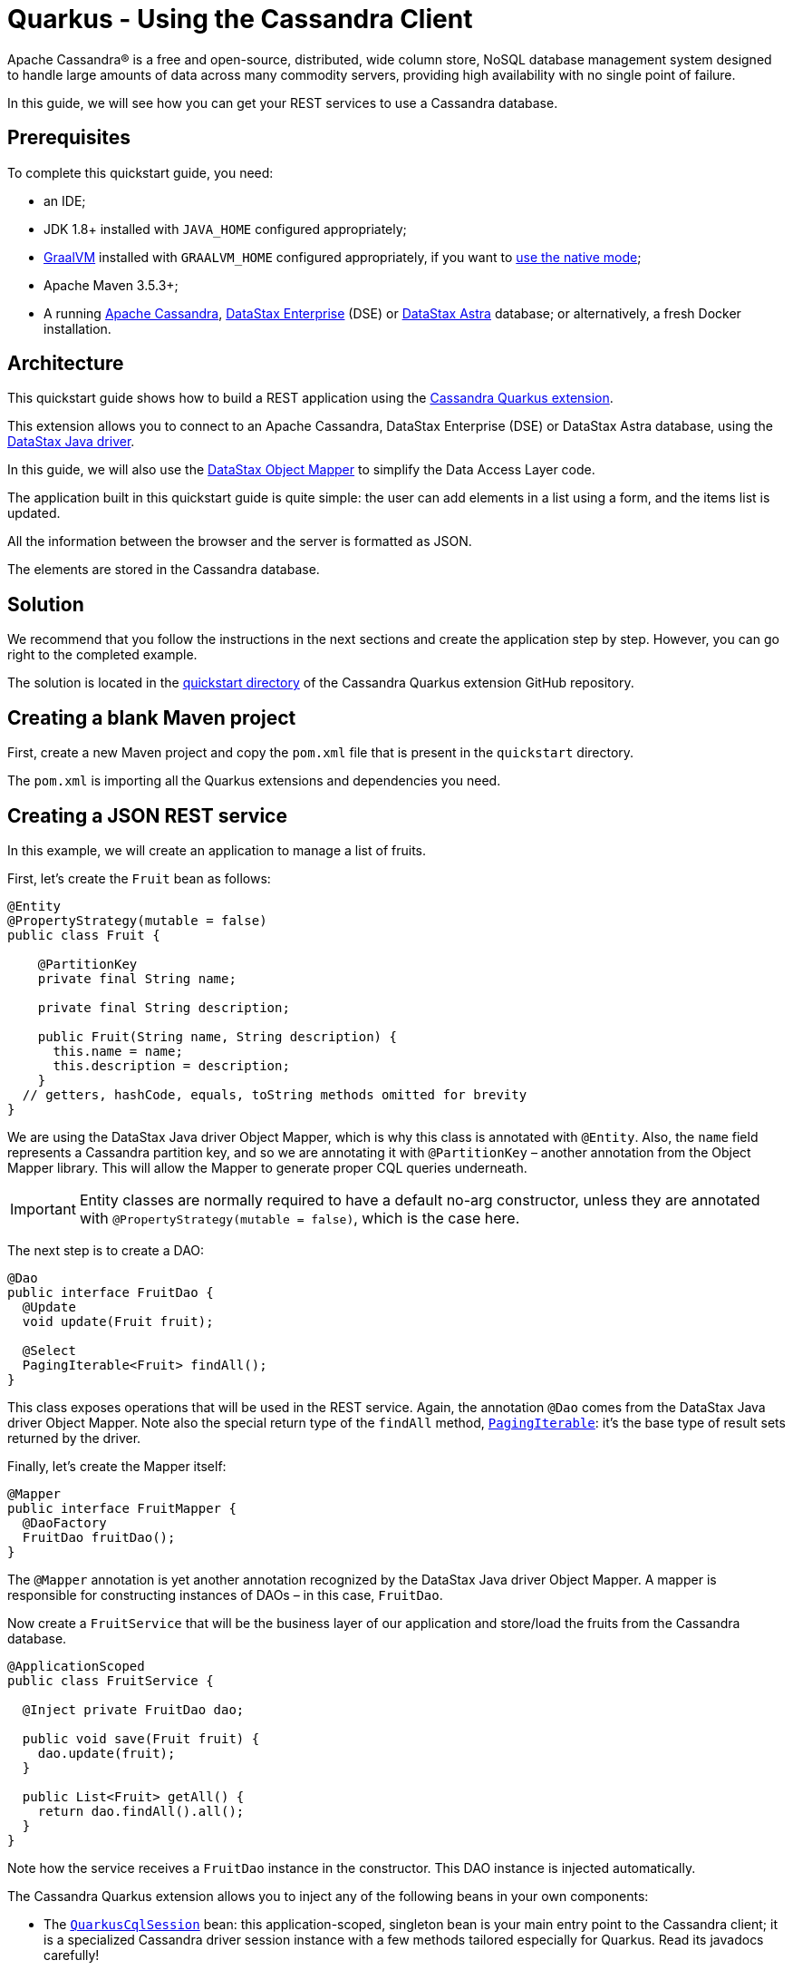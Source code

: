 ////
This guide is replicated in the main Quarkus repository.
Any changes made here should be propagated there.
Pull requests should be submitted here:
https://github.com/quarkusio/quarkus/tree/master/docs/src/main/asciidoc
////

= Quarkus - Using the Cassandra Client

ifdef::env-github[]
:tip-caption: :bulb:
:note-caption: :information_source:
:important-caption: :heavy_exclamation_mark:
:caution-caption: :fire:
:warning-caption: :warning:
endif::[]

Apache Cassandra® is a free and open-source, distributed, wide column store, NoSQL database
management system designed to handle large amounts of data across many commodity servers, providing
high availability with no single point of failure.

In this guide, we will see how you can get your REST services to use a Cassandra database.

== Prerequisites

To complete this quickstart guide, you need:

* an IDE;
* JDK 1.8+ installed with `JAVA_HOME` configured appropriately;
* link:https://www.graalvm.org/[GraalVM] installed with `GRAALVM_HOME` configured appropriately, if
  you want to link:https://quarkus.io/guides/building-native-image[use the native mode];
* Apache Maven 3.5.3+;
* A running link:https://cassandra.apache.org[Apache Cassandra],
  link:https://www.datastax.fr/products/datastax-enterprise[DataStax Enterprise] (DSE) or
  link:https://astra.datastax.com[DataStax Astra] database; or alternatively, a fresh Docker
  installation.

== Architecture

This quickstart guide shows how to build a REST application using the
link:https://github.com/datastax/cassandra-quarkus[Cassandra Quarkus extension].

This extension allows you to connect to an Apache Cassandra, DataStax Enterprise (DSE) or DataStax
Astra database, using the link:https://docs.datastax.com/en/developer/java-driver/latest[DataStax
Java driver].

In this guide, we will also use the
link:https://docs.datastax.com/en/developer/java-driver/latest/manual/mapper[DataStax Object Mapper]
to simplify the Data Access Layer code.

The application built in this quickstart guide is quite simple: the user can add elements in a list
using a form, and the items list is updated.

All the information between the browser and the server is formatted as JSON.

The elements are stored in the Cassandra database.

== Solution

We recommend that you follow the instructions in the next sections and create the application step
by step. However, you can go right to the completed example.

The solution is located in the
link:https://github.com/datastax/cassandra-quarkus/tree/master/quickstart[quickstart directory] of
the Cassandra Quarkus extension GitHub repository.

== Creating a blank Maven project

First, create a new Maven project and copy the `pom.xml` file that is present in the `quickstart`
directory.

The `pom.xml` is importing all the Quarkus extensions and dependencies you need.

== Creating a JSON REST service

In this example, we will create an application to manage a list of fruits.

First, let's create the `Fruit` bean as follows:

[source,java]
----
@Entity
@PropertyStrategy(mutable = false)
public class Fruit {

    @PartitionKey
    private final String name;

    private final String description;

    public Fruit(String name, String description) {
      this.name = name;
      this.description = description;
    }
  // getters, hashCode, equals, toString methods omitted for brevity
}
----

We are using the DataStax Java driver Object Mapper, which is why this class is annotated with
`@Entity`. Also, the `name` field represents a Cassandra partition key, and so we are annotating it
with `@PartitionKey` – another annotation from the Object Mapper library. This will allow the Mapper
to generate proper CQL queries underneath.

IMPORTANT: Entity classes are normally required to have a default no-arg constructor, unless they
are annotated with `@PropertyStrategy(mutable = false)`, which is the case here.

The next step is to create a DAO:

[source,java]
----
@Dao
public interface FruitDao {
  @Update
  void update(Fruit fruit);

  @Select
  PagingIterable<Fruit> findAll();
}
----

This class exposes operations that will be used in the REST service. Again, the annotation `@Dao`
comes from the DataStax Java driver Object Mapper. Note also the special return type of the
`findAll` method,
link:https://docs.datastax.com/en/drivers/java/latest/com/datastax/oss/driver/api/core/PagingIterable.html[`PagingIterable`]:
it's the base type of result sets returned by the driver.

Finally, let's create the Mapper itself:

[source,java]
----
@Mapper
public interface FruitMapper {
  @DaoFactory
  FruitDao fruitDao();
}
----

The `@Mapper` annotation is yet another annotation recognized by the DataStax Java driver Object
Mapper. A mapper is responsible for constructing instances of DAOs – in this case, `FruitDao`.

Now create a `FruitService` that will be the business layer of our application and store/load the
fruits from the Cassandra database.

[source,java]
----
@ApplicationScoped
public class FruitService {

  @Inject private FruitDao dao;

  public void save(Fruit fruit) {
    dao.update(fruit);
  }

  public List<Fruit> getAll() {
    return dao.findAll().all();
  }
}
----

Note how the service receives a `FruitDao` instance in the constructor. This DAO instance is
injected automatically.

The Cassandra Quarkus extension allows you to inject any of the following beans in your own
components:

- The
link:https://javadoc.io/doc/com.datastax.oss.quarkus/cassandra-quarkus-client/latest/com/datastax/oss/quarkus/runtime/api/session/QuarkusCqlSession.html[`QuarkusCqlSession`]
bean: this application-scoped, singleton bean is your main entry point to the Cassandra client; it
is a specialized Cassandra driver session instance with a few methods tailored especially for
Quarkus. Read its javadocs carefully!
- All `@Mapper`-annotated interfaces in your project.
- All `@Dao`-annotated interfaces in your project, as long as they are produced by a corresponding
`@DaoFactory`-annotated method declared in a mapper interface from your project.

In our example, both `FruitMapper` and `FruitDao` could be injected anywhere. We chose to inject
`FruitDao` in `FruitService`.

The last missing piece is the REST API that will expose GET and POST methods:

[source,java]
----
@Path("/fruits")
@Produces(MediaType.APPLICATION_JSON)
@Consumes(MediaType.APPLICATION_JSON)
public class FruitResource {

  @Inject FruitService fruitService;

  @GET
  public List<FruitDto> getAll() {
    return fruitService.getAll().stream().map(this::convertToDto).collect(Collectors.toList());
  }

  @POST
  public void add(FruitDto fruit) {
    fruitService.save(convertFromDto(fruit));
  }

  private FruitDto convertToDto(Fruit fruit) {
    return new FruitDto(fruit.getName(), fruit.getDescription());
  }

  private Fruit convertFromDto(FruitDto fruitDto) {
    return new Fruit(STORE_ID, fruitDto.getName(), fruitDto.getDescription());
  }
}
----

Notice how `FruitResource` is being injected a `FruitService` instance automatically.

When creating the REST API we should not share the same entity object between REST API and data
access layers. They should not be coupled to allow the API to evolve independently of the storage
layer. This is the reason why the API is using a `FruitDto` class. This class will be used by
Quarkus to convert JSON to java objects for client requests and java objects to JSON for the
responses. The translation is done by Quarkus RestEasy extension, which is included in this guide's
pom.xml file.

[source,java]
----
public class FruitDto {

  private String name;
  private String description;

  public FruitDto() {}

  public FruitDto(String name, String description) {
    this.name = name;
    this.description = description;
  }
  // getters and setters omitted for brevity
}
----

IMPORTANT: DTO classes used by the JSON serialization layer are required to have a default no-arg
constructor.

== Configuring the Cassandra database

=== Connecting to Apache Cassandra or DataStax Enterprise (DSE)

The main properties to configure are `contact-points`, to access the Cassandra database,
`local-datacenter`, which is required by the driver, and – optionally – the keyspace to bind to.

A sample configuration should look like this:

[source,properties]
----
quarkus.cassandra.contact-points={cassandra_ip}:9042
quarkus.cassandra.local-datacenter={dc_name}
quarkus.cassandra.keyspace={keyspace}
----

In this example, we are using a single instance running on localhost, and the keyspace containing
our data is `k1`:

[source,properties]
----
quarkus.cassandra.contact-points=127.0.0.1:9042
quarkus.cassandra.local-datacenter=datacenter1
quarkus.cassandra.keyspace=k1
----

If your cluster requires plain text authentication, you can also provide two more settings:
`username` and `password`.

[source,properties]
----
quarkus.cassandra.auth.username=john
quarkus.cassandra.auth.password=s3cr3t
----

=== Connecting to a cloud DataStax Astra database

When connecting to link:https://astra.datastax.com[DataStax Astra], instead of providing a contact
point and a datacenter, you should provide a so-called _secure connect bundle_, which should point
to a valid path to an Astra secure connect bundle file. You will also need to provide a username and
password, since authentication is always required on Astra clusters.

You can download your secure connect bundle from the Astra web console.

A sample configuration for DataStax Astra should look like this:

[source,properties]
----
quarkus.cassandra.cloud.secure-connect-bundle=/path/to/secure-connect-bundle.zip
quarkus.cassandra.auth.username=john
quarkus.cassandra.auth.password=s3cr3t
quarkus.cassandra.keyspace=k1
----

=== Advanced driver configuration

You can configure other Java driver settings using `application.conf` or `application.json` files.
They need to be located in the classpath of your application. All settings will be passed
automatically to the underlying driver configuration mechanism. Settings defined in
`application.properties` with the `quarkus.cassandra` prefix will have priority over settings
defined in `application.conf` or `application.json`.

To see the full list of settings, please refer to the
link:https://docs.datastax.com/en/developer/java-driver/latest/manual/core/configuration/reference/[driver
settings reference].

== Running a Cassandra Database

By default, the Cassandra client is configured to access a local Cassandra database on port 9042
(the default Cassandra port).

IMPORTANT: Make sure that the setting `quarkus.cassandra.local-datacenter` matches the datacenter of
your Cassandra cluster.

TIP: If you don't know the name of your local datacenter, this value can be found by running the
following CQL query: `SELECT data_center FROM system.local`.

If you want to use Docker to run a Cassandra database, you can use the following command to launch
one in the background:

[source,shell]
----
docker run --name local-cassandra-instance -p 9042:9042 -d cassandra
----

Next you need to create the keyspace and table that will be used by your application. If you are
using Docker, run the following commands:

[source,shell]
----
docker exec -it local-cassandra-instance cqlsh -e "CREATE KEYSPACE IF NOT EXISTS k1 WITH replication = {'class':'SimpleStrategy', 'replication_factor':1}"
docker exec -it local-cassandra-instance cqlsh -e "CREATE TABLE IF NOT EXISTS k1.fruit(name text PRIMARY KEY, description text)"
----

You can also use the CQLSH utility interactively interrogate with your database:

[source,shell]
----
docker exec -it local-cassandra-instance cqlsh
----

== Testing the REST API

In the project root directory:

- Run `mvn clean package` and then `java -jar ./target/cassandra-quarkus-quickstart-*-runner.jar` to
  start the application;
- Or better yet, run the application in dev mode: `mvn clean quarkus:dev`.

Now you can use curl commands to interact with the underlying REST API.

To create a fruit:

[source,shell]
----
curl --header "Content-Type: application/json" \
  --request POST \
  --data '{"name":"apple","description":"red and tasty"}' \
  http://localhost:8080/fruits
----

To retrieve fruits:

[source,shell]
----
curl -X GET http://localhost:8080/fruits
----

== Creating a frontend

Now let's add a simple web page to interact with our `FruitResource`.

Quarkus automatically serves static resources located under the `META-INF/resources` directory. In
the `src/main/resources/META-INF/resources` directory, add a `fruits.html` file with the contents
from link:src/main/resources/META-INF/resources/fruits.html[this file] in it.

You can now interact with your REST service:

* If you haven't done yet, start your application with `mvn clean quarkus:dev`;
* Point your browser to `http://localhost:8080/fruits.html`;
* Add new fruits to the list via the form.

[[reactive]]
== Reactive Cassandra Client

The
link:https://javadoc.io/doc/com.datastax.oss.quarkus/cassandra-quarkus-client/latest/com/datastax/oss/quarkus/runtime/api/session/QuarkusCqlSession.html[`QuarkusCqlSession`
interface] gives you access to a series of reactive methods that integrate seamlessly with Quarkus
and its reactive framework, Mutiny.

TIP:  If you're not familiar with Mutiny, read the
link:https://quarkus.io/guides/getting-started-reactive[Getting Started with Reactive guide] first.

Let's rewrite our application using reactive programming with Mutiny.

Firstly, we need to declare another DAO interface that works in a reactive way:

[source,java]
----
@Dao
public interface ReactiveFruitDao {

  @Update
  Uni<Void> updateAsync(Fruit fruit);

  @Select
  MutinyMappedReactiveResultSet<Fruit> findAll();
}

----

Note the usage of `MutinyMappedReactiveResultSet` - it is a specialized `Mutiny` type converted from
the original `Publisher` returned by the driver, which also exposes a few extra methods, e.g. to
obtain the query execution info. If you don't need anything in that interface, you can also simply
declare your method to return `Multi`: `Multi<Fruit> findAll()`,

Similarly, the method `updateAsync` returns a `Uni` - it is automatically converted from the
original result set returned by the driver.

NOTE: The Cassandra driver uses the Reactive Streams `Publisher` API for reactive calls. The Quarkus
framework however uses Mutiny. Because of that, the `CqlQuarkusSession` interface transparently
converts the `Publisher` instances returned by the driver into the reactive type `Multi`.
`CqlQuarkusSession` is also capable of converting a `Publisher` into a `Uni` – in this case, the
publisher is expected to emit at most one row, then complete. This is suitable for write queries
(they return no rows), or for read queries guaranteed to return one row at most (count queries, for
example).

Next, we need to adapt the `FruitMapper` to construct a `ReactiveFruitDao` instance:

[source, java]
----
@Mapper
public interface FruitMapper {
  // the existing method omitted

  @DaoFactory
  ReactiveFruitDao reactiveFruitDao();
}

----

Now, we can create a `ReactiveFruitService` that leverages our reactive DAO:

[source, java]
----
@ApplicationScoped
public class ReactiveFruitService {

  private final ReactiveFruitDao fruitDao;

  @Inject
  public ReactiveFruitService(ReactiveFruitDao fruitDao) {
    this.fruitDao = fruitDao;
  }

  public Uni<Void> add(Fruit fruit) {
    return fruitDao.update(fruit);
  }

  public Multi<Fruit> getAll() {
    return fruitDao.findAll();
  }
}
----

Finally, we can create a `ReactiveFruitResource`:

[source, java]
----
@Path("/reactive-fruits")
@Produces(MediaType.APPLICATION_JSON)
@Consumes(MediaType.APPLICATION_JSON)
public class ReactiveFruitResource {

  @Inject ReactiveFruitService service;

  @GET
  public Multi<FruitDto> getAll() {
    return service.getAll().map(this::convertToDto);
  }

  @POST
  public Uni<Void> add(FruitDto fruitDto) {
    return service.add(convertFromDto(fruitDto));
  }

  private FruitDto convertToDto(Fruit fruit) {
    return new FruitDto(fruit.getName(), fruit.getDescription());
  }

  private Fruit convertFromDto(FruitDto fruitDto) {
    return new Fruit(fruitDto.getName(), fruitDto.getDescription());
  }
}
----

The above resource is exposing a new endpoint, `reactive-fruits`. Its capabilities are identical to
the ones that we created before with `FruitResource`, but everything is handled in a reactive
fashion, without any blocking operation.

NOTE: The `getAll()` method above returns `Multi`, and the `add()` method returns `Uni`. These types
are the same Mutiny types that we met before; they are automatically recognized by the Quarkus
reactive REST API, so we don't need to convert them into JSON ourselves.

To effectively integrate the reactive logic with the REST API, your application needs to declare a
dependency to the Quarkus RestEasy Mutiny extension:

[source, xml]
----
<dependency>
  <groupId>io.quarkus</groupId>
  <artifactId>quarkus-resteasy-mutiny</artifactId>
</dependency>
----

This dependency is already included in this guide's pom.xml, but if you are starting a new project
from scratch, make sure to include it.

== Testing the reactive REST API

Run the application in dev mode as explained above, then you can use curl commands to interact with
the underlying REST API.

To create a fruit using the reactive REST endpoint:

[source,shell]
----
curl --header "Content-Type: application/json" \
  --request POST \
  --data '{"name":"banana","description":"yellow and sweet"}' \
  http://localhost:8080/reactive-fruits
----

To retrieve fruits with the reactive REST endpoint:

[source,shell]
----
curl -X GET http://localhost:8080/reactive-fruits
----

== Creating a reactive frontend

Now let's add a simple web page to interact with our `ReactiveFruitResource`. In the
`src/main/resources/META-INF/resources` directory, add a `reactive-fruits.html` file with the
contents from link:src/main/resources/META-INF/resources/reactive-fruits.html[this file] in it.

You can now interact with your reactive REST service:

* If you haven't done yet, start your application with `mvn clean quarkus:dev`;
* Point your browser to `http://localhost:8080/reactive-fruits.html`;
* Add new fruits to the list via the form.

== Health Checks

If you are using the Quarkus SmallRye Health extension, then the Cassandra client will automatically
add a readiness health check to validate the connection to the Cassandra cluster. This extension
is already included in this guide's pom.xml, but you can also include it manually:

[source, xml]
----
<dependency>
  <groupId>io.quarkus</groupId>
  <artifactId>quarkus-smallrye-health</artifactId>
</dependency>
----

When health checks are available, you can access the `/health/ready` endpoint of your application
and have information about the connection validation status.

Running in dev mode with `mvn clean quarkus:dev`, if you point your browser to
http://localhost:8080/health/ready you should see an output similar to the following one:

[source, text]
----
{
    "status": "UP",
    "checks": [
        {
            "name": "DataStax Apache Cassandra Driver health check",
            "status": "UP",
            "data": {
                "cqlVersion": "3.4.4",
                "releaseVersion": "3.11.7",
                "clusterName": "Test Cluster",
                "datacenter": "datacenter1",
                "numberOfNodes": 1
            }
        }
    ]
}
----

TIP: If you need health checks globally enabled in your application, but don't want to activate
Cassandra health checks, you can disable Cassandra health checks by setting the
`quarkus.cassandra.health.enabled` property to `false` in your `application.properties`.

== Metrics

The Cassandra Quarkus client can provide metrics about the Cassandra session and about individual
Cassandra nodes.

This behavior is opt-in; it must first be enabled by setting the `quarkus.cassandra.metrics.enabled`
property to `true` in your `application.properties`.

Then you will also need to add two additional dependencies:

1. `io.quarkus:quarkus-smallrye-metrics`, which enables metrics globally; and
2. `com.datastax.oss:java-driver-metrics-microprofile`, which enables Cassandra metrics.

These dependencies are already included in this guide's pom.xml.

The next step that you need to do is to define which Cassandra metrics should be enabled. The
`quarkus.cassandra.metrics.session.enabled` and `quarkus.cassandra.metrics.node.enabled` properties
should be used for enabling metrics; the former should contain a list of session-level metrics to
enable, while the latter should contain a list of node-level metrics to enable. Both properties
accept a comma-separated list of valid metric names.

For example, let's assume that you wish to enable the following three Cassandra metrics:

* Session-leel metrics: `session.connected-nodes` and `session.bytes-sent`;
* Node-level metrics: `node.pool.open-connections`.

Then you should add the following settings to your `application.properties`:

[source, properties]
----
quarkus.cassandra.metrics.enabled=true
quarkus.cassandra.metrics.session.enabled=connected-nodes,bytes-sent
quarkus.cassandra.metrics.node.enabled=pool.open-connections
----

This guide's application.properties file has already many metrics enabled; you can use its metrics
list as a good starting point for exposing useful Cassandra metrics in your application.

TIP: For the full list of available metric names, please refer to the
link:https://docs.datastax.com/en/developer/java-driver/latest/manual/core/configuration/reference/[driver
settings reference] page; search for the `advanced.metrics` section. Also, Cassandra driver metrics
are explained in detail in the
https://docs.datastax.com/en/developer/java-driver/latest/manual/core/metrics/[driver manual].

When metrics are properly enabled, metric reports for all enabled metrics are available at the
`/metrics` REST endpoint of your application.

Running in dev mode with `mvn clean quarkus:dev`, if you point your browser to
http://localhost:8080/metrics you should see a list of metrics; search for metrics whose names start
with `vendor_cassandra`.

== Running in native mode

If you installed GraalVM, you can link:https://quarkus.io/guides/building-native-image[build a
native image] using:

[source,shell]
----
mvn clean package -Dnative
----

Beware that native compilation can take a significant amount of time! Once the compilation is done,
you can run the native executable as follows:

[source,shell]
----
./target/cassandra-quarkus-quickstart-*-runner
----

You can then point your browser to `http://localhost:8080/fruits.html` and use your application.

== Eager vs Lazy Initialization

This extension allows you to inject either a `QuarkusCqlSession` bean, or the async version of this
bean, that is, `CompletionStage<QuarkusCqlSession>`.

The most straightforward approach is obviously to inject `QuarkusCqlSession` directly. This
should work just fine for most applications; however, the `QuarkusCqlSession` bean needs to be
initialized before it can be used, and this process is blocking.

Fortunately, it is possible to control when the initialization should happen: the
`quarkus.cassandra.init.eager-session-init` parameter determines if the `QuarkusCqlSession` bean
should be initialized on its first access (lazy) or when the application is starting (eager). The
default value of this parameter is `false`, meaning the init process is lazy: the
`QuarkusCqlSession` bean will be initialized lazily on its first access – for example, when there is
a first REST request that needs to interact with the Cassandra database.

Using lazy initialization speeds up your application startup time, and avoids startup failures if
the Cassandra database is not available. However, it could also prove dangerous if your code is
fully asynchronous, e.g. if you are using https://quarkus.io/guides/reactive-routes[reactive
routes]: indeed, the lazy initialization could accidentally happen on a thread that is not allowed
to block, such as a Vert.x event loop thread. Therefore, setting
`quarkus.cassandra.init.eager-session-init` to `false` and injecting `QuarkusCqlSession` should be
avoided in these contexts.

If you want to use Vert.x (or any other reactive framework) and keep the lazy initialization
behavior, you should instead inject only `CompletionStage<QuarkusCqlSession>`. When injecting a
`CompletionStage<QuarkusCqlSession>`, the initialization process will be triggered lazily, but it
will happen in the background, in a non-blocking way, leveraging the Vert.x event loop. This way you
don't risk blocking the Vert.x thread.

Alternatively, you can set `quarkus.cassandra.init.eager-session-init` to true: in this case the
session bean will be initialized eagerly during application startup, on the Quarkus main thread.
This would eliminate any risk of blocking a Vert.x thread, at the cost of making your startup time
(much) longer.

== Conclusion

Accessing a Cassandra database from a client application is easy with Quarkus and the Cassandra
extension, which provides configuration and native support for the DataStax Java driver for
Apache Cassandra.
